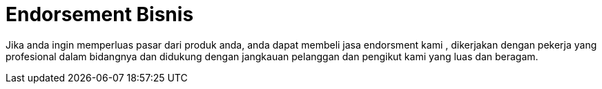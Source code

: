=  Endorsement Bisnis 
// See https://hubpress.gitbooks.io/hubpress-knowledgebase/content/ for information about the parameters.
// :hp-image: /covers/cover.png
// :published_at: 2019-01-31
// :hp-tags: HubPress, Blog, Open_Source,
// :hp-alt-title: My English Title

Jika anda ingin memperluas pasar dari produk anda, anda dapat membeli jasa endorsment kami , dikerjakan dengan pekerja yang profesional dalam bidangnya dan didukung dengan jangkauan pelanggan dan pengikut kami yang luas dan beragam.